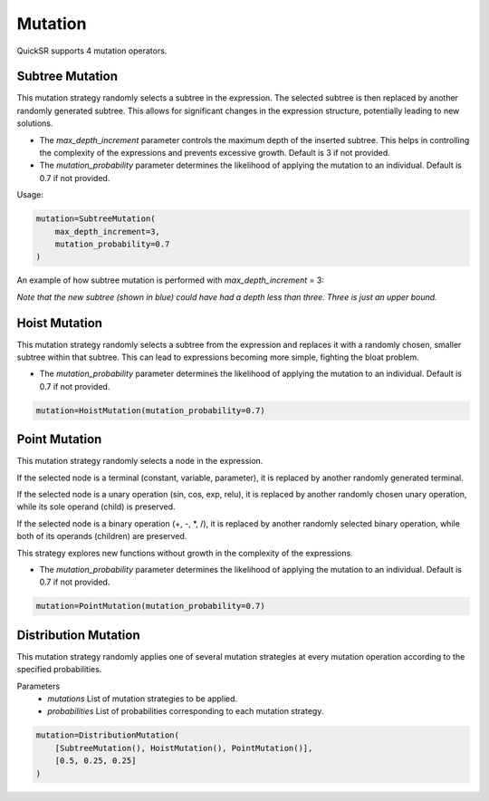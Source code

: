 Mutation
========

.. _mutation:

QuickSR supports 4 mutation operators.

Subtree Mutation
----------------

This mutation strategy randomly selects a subtree in the expression.
The selected subtree is then replaced by another randomly generated subtree.
This allows for significant changes in the expression structure, potentially leading to new solutions.

* The `max_depth_increment` parameter controls the maximum depth of the inserted subtree. This helps in controlling the complexity of the expressions and prevents excessive growth. Default is 3 if not provided.
* The `mutation_probability` parameter determines the likelihood of applying the mutation to an individual. Default is 0.7 if not provided.

Usage:

.. code-block:: python3

    mutation=SubtreeMutation(
        max_depth_increment=3,
        mutation_probability=0.7
    )

An example of how subtree mutation is performed with `max_depth_increment` = 3:

.. image:: mutation/subtree-mutation.drawio.png

*Note that the new subtree (shown in blue) could have had a depth less than three. Three is just an upper bound.*

Hoist Mutation
--------------

This mutation strategy randomly selects a subtree from the expression and replaces it
with a randomly chosen, smaller subtree within that subtree. This can lead to expressions
becoming more simple, fighting the bloat problem.

* The `mutation_probability` parameter determines the likelihood of applying the mutation to an individual. Default is 0.7 if not provided.

.. code-block:: python3

   mutation=HoistMutation(mutation_probability=0.7)

.. image:: mutation/hoist-mutation.drawio.png

Point Mutation
--------------

This mutation strategy randomly selects a node in the expression.

If the selected node is a terminal (constant, variable, parameter), it is replaced 
by another randomly generated terminal.

If the selected node is a unary operation (sin, cos, exp, relu), it is replaced by another randomly 
chosen unary operation, while its sole operand (child) is preserved.

If the selected node is a binary operation (+, -, \*, /), it is replaced by another randomly 
selected binary operation, while both of its operands (children) are preserved.

This strategy explores new functions without growth in the complexity of the expressions.

* The `mutation_probability` parameter determines the likelihood of applying the mutation to an individual. Default is 0.7 if not provided.

.. code-block:: python3

    mutation=PointMutation(mutation_probability=0.7)

.. image:: mutation/point-mutation.drawio.png

Distribution Mutation
---------------------

This mutation strategy randomly applies one of several mutation strategies at every mutation operation according to the specified probabilities.

Parameters
 * `mutations` List of mutation strategies to be applied.
 * `probabilities` List of probabilities corresponding to each mutation strategy.

.. code-block:: python3

    mutation=DistributionMutation(
        [SubtreeMutation(), HoistMutation(), PointMutation()], 
        [0.5, 0.25, 0.25]
    )
